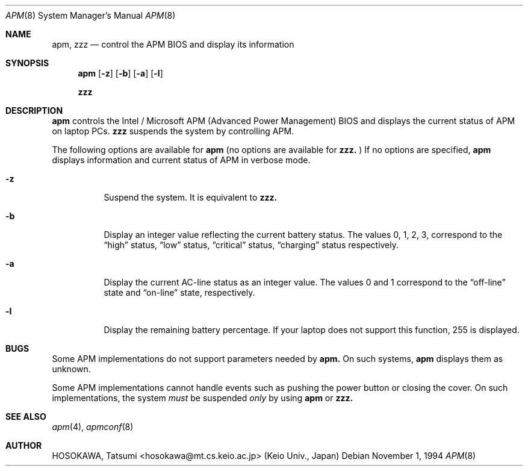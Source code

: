 .\" LP (Laptop Package)
.\" 
.\" Copyright (c) 1994 by HOSOKAWA, Tatsumi <hosokawa@mt.cs.keio.ac.jp>
.\" 
.\" This software may be used, modified, copied, and distributed, in
.\" both source and binary form provided that the above copyright and
.\" these terms are retained. Under no circumstances is the author 
.\" responsible for the proper functioning of this software, nor does 
.\" the author assume any responsibility for damages incurred with its 
.\" use.
.Dd November 1, 1994
.Dt APM 8
.Os
.Sh NAME
.Nm apm, zzz
.Nd control the APM BIOS and display its information
.Sh SYNOPSIS
.Nm apm
.Op Fl z
.Op Fl b
.Op Fl a
.Op Fl l
.Pp
.Nm zzz
.Sh DESCRIPTION
.Nm apm
controls the Intel / Microsoft APM (Advanced Power Management) BIOS and 
displays the current status of APM on laptop PCs.
.Nm zzz 
suspends the system by controlling APM.
.Pp
The following options are available for 
.Nm apm
(no options are available for
.Nm zzz.
)
If no options are specified,
.Nm apm
displays information and current status of APM in verbose mode.
.Bl -tag -width indent
.It Fl z
Suspend the system. It is equivalent to
.Nm zzz.
.Pp 
.It Fl b
Display an integer value reflecting the current battery status.
The values 0, 1, 2, 3, correspond to the 
.Dq high
status, 
.Dq low
status, 
.Dq critical
status,
.Dq charging
status respectively.
.Pp
.It Fl a
Display the current AC-line status as an integer value.  The values
0 and 1 correspond to the 
.Dq off-line
state and 
.Dq on-line
state, respectively.
.Pp
.It Fl l
Display the remaining battery percentage.  If your laptop does not 
support this function, 255 is displayed.
.Sh BUGS
Some APM implementations do not support parameters needed by
.Nm apm.
On such systems,
.Nm apm
displays them as unknown.
.Pp
Some APM implementations cannot handle events such as pushing the 
power button or closing the cover.  On such implementations, the system
.Ar must
be suspended
.Ar only
by using
.Nm apm
or 
.Nm zzz.
.Sh SEE ALSO
.Xr apm 4 ,
.Xr apmconf 8
.Sh AUTHOR
HOSOKAWA, Tatsumi <hosokawa@mt.cs.keio.ac.jp> (Keio Univ., Japan)
